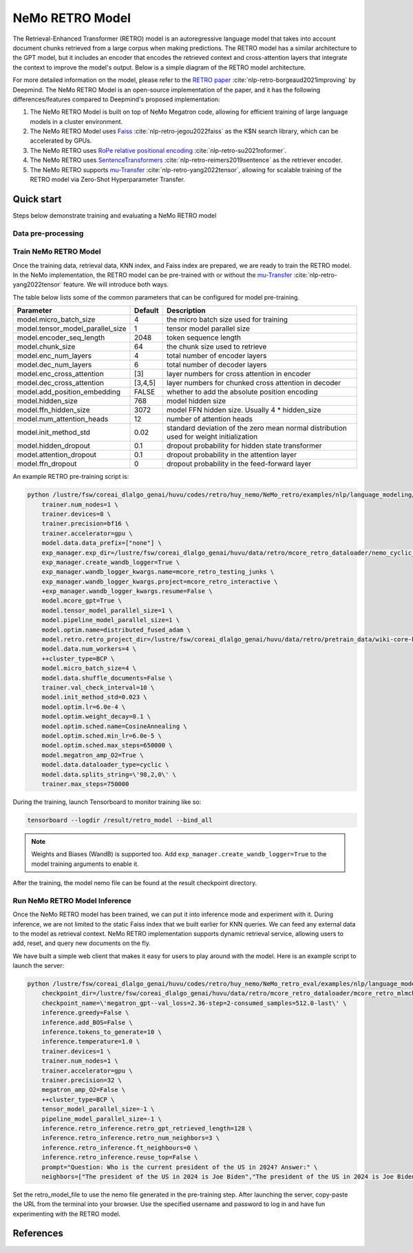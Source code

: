 NeMo RETRO Model
================

The Retrieval-Enhanced Transformer (RETRO) model is an autoregressive language model that takes into account document chunks retrieved from a large 
corpus when making predictions. The RETRO model has a similar architecture to the GPT model, but it includes an encoder that encodes the retrieved 
context and cross-attention layers that integrate the context to improve the model's output. Below is a simple diagram of the RETRO model architecture.

.. image:: images/arch.png
    :align: center
    :width: 800px
    :alt: RETRO model architecture

For more detailed information on the model, please refer to the `RETRO paper <https://arxiv.org/abs/2112.04426>`_ :cite:`nlp-retro-borgeaud2021improving` by Deepmind. 
The NeMo RETRO Model is an open-source implementation of the paper, and it has the following differences/features compared to Deepmind's proposed implementation:

1. The NeMo RETRO Model is built on top of NeMo Megatron code, allowing for efficient training of large language models in a cluster environment.
2. The NeMo RETRO Model uses `Faiss <https://github.com/facebookresearch/faiss>`_ :cite:`nlp-retro-jegou2022faiss` as the K$N search library, which can be accelerated by GPUs. 
3. The NeMo RETRO uses `RoPe relative positional encoding <https://arxiv.org/abs/2104.09864>`_ :cite:`nlp-retro-su2021roformer`. 
4. The NeMo RETRO uses `SentenceTransformers <https://www.sbert.net>`_ :cite:`nlp-retro-reimers2019sentence` as the retriever encoder.
5. The NeMo RETRO supports `mu-Transfer <https://openreview.net/pdf?id=Bx6qKuBM2AD>`_ :cite:`nlp-retro-yang2022tensor`, allowing for scalable training of the RETRO model via Zero-Shot Hyperparameter Transfer.

Quick start
************
Steps below demonstrate training and evaluating a NeMo RETRO model

Data pre-processing
-------------------


Train NeMo RETRO Model
-----------------------

Once the training data, retrieval data, KNN index, and Faiss index are prepared, we are ready to train the RETRO model. In the NeMo implementation, 
the RETRO model can be pre-trained with or without the `mu-Transfer <https://openreview.net/pdf?id=Bx6qKuBM2AD>`_ :cite:`nlp-retro-yang2022tensor` feature. We will introduce both ways.


The table below lists some of the common parameters that can be configured for model pre-training.

+----------------------------------+-------------+----------------------------------------------------------------------------------------+
| **Parameter**                    | **Default** | **Description**                                                                        |
+==================================+=============+========================================================================================+
| model.micro_batch_size           | 4           | the micro batch size used for training                                                 |
+----------------------------------+-------------+----------------------------------------------------------------------------------------+
| model.tensor_model_parallel_size | 1           | tensor model parallel size                                                             |
+----------------------------------+-------------+----------------------------------------------------------------------------------------+
| model.encoder_seq_length         | 2048        | token sequence length                                                                  |
+----------------------------------+-------------+----------------------------------------------------------------------------------------+
| model.chunk_size                 | 64          | the chunk size used to retrieve                                                        |
+----------------------------------+-------------+----------------------------------------------------------------------------------------+
| model.enc_num_layers             | 4           | total number of encoder layers                                                         |
+----------------------------------+-------------+----------------------------------------------------------------------------------------+
| model.dec_num_layers             | 6           | total number of decoder layers                                                         |
+----------------------------------+-------------+----------------------------------------------------------------------------------------+
| model.enc_cross_attention        | [3]         | layer numbers for cross attention in encoder                                           |
+----------------------------------+-------------+----------------------------------------------------------------------------------------+
| model.dec_cross_attention        | [3,4,5]     | layer numbers for chunked cross attention in decoder                                   |
+----------------------------------+-------------+----------------------------------------------------------------------------------------+
| model.add_position_embedding     | FALSE       | whether to add the absolute position encoding                                          |
+----------------------------------+-------------+----------------------------------------------------------------------------------------+
| model.hidden_size                | 768         | model hidden size                                                                      |
+----------------------------------+-------------+----------------------------------------------------------------------------------------+
| model.ffn_hidden_size            | 3072        | model FFN hidden size. Usually 4 * hidden_size                                         |
+----------------------------------+-------------+----------------------------------------------------------------------------------------+
| model.num_attention_heads        | 12          | number of attention heads                                                              |
+----------------------------------+-------------+----------------------------------------------------------------------------------------+
| model.init_method_std            | 0.02        | standard deviation of the zero mean normal distribution used for weight initialization |
+----------------------------------+-------------+----------------------------------------------------------------------------------------+
| model.hidden_dropout             | 0.1         | dropout probability for hidden state transformer                                       |
+----------------------------------+-------------+----------------------------------------------------------------------------------------+
| model.attention_dropout          | 0.1         | dropout probability in the attention layer                                             |
+----------------------------------+-------------+----------------------------------------------------------------------------------------+
| model.ffn_dropout                | 0           | dropout probability in the feed-forward layer                                          |
+----------------------------------+-------------+----------------------------------------------------------------------------------------+

An example RETRO pre-training script is:

.. code-block:: bash

        python /lustre/fsw/coreai_dlalgo_genai/huvu/codes/retro/huy_nemo/NeMo_retro/examples/nlp/language_modeling/megatron_retro_pretraining.py \
            trainer.num_nodes=1 \
            trainer.devices=8 \
            trainer.precision=bf16 \
            trainer.accelerator=gpu \
            model.data.data_prefix=["none"] \
            exp_manager.exp_dir=/lustre/fsw/coreai_dlalgo_genai/huvu/data/retro/mcore_retro_dataloader/nemo_cyclic_eos_wiki_ca5b3989 \
            exp_manager.create_wandb_logger=True \
            exp_manager.wandb_logger_kwargs.name=mcore_retro_testing_junks \
            exp_manager.wandb_logger_kwargs.project=mcore_retro_interactive \
            +exp_manager.wandb_logger_kwargs.resume=False \
            model.mcore_gpt=True \
            model.tensor_model_parallel_size=1 \
            model.pipeline_model_parallel_size=1 \
            model.optim.name=distributed_fused_adam \
            model.retro.retro_project_dir=/lustre/fsw/coreai_dlalgo_genai/huvu/data/retro/pretrain_data/wiki-core-bert-fast \
            model.data.num_workers=4 \
            ++cluster_type=BCP \
            model.micro_batch_size=4 \
            model.data.shuffle_documents=False \
            trainer.val_check_interval=10 \
            model.init_method_std=0.023 \
            model.optim.lr=6.0e-4 \
            model.optim.weight_decay=0.1 \
            model.optim.sched.name=CosineAnnealing \
            model.optim.sched.min_lr=6.0e-5 \
            model.optim.sched.max_steps=650000 \
            model.megatron_amp_O2=True \
            model.data.dataloader_type=cyclic \
            model.data.splits_string=\'98,2,0\' \
            trainer.max_steps=750000


During the training, launch Tensorboard to monitor training like so:

.. code-block:: bash

    tensorboard --logdir /result/retro_model --bind_all

.. note:: Weights and Biases (WandB) is supported too. Add ``exp_manager.create_wandb_logger=True`` to the model training arguments to enable it.

After the training, the model nemo file can be found at the result checkpoint directory.

Run NeMo RETRO Model Inference
-------------------------------

Once the NeMo RETRO model has been trained, we can put it into inference mode and experiment with it. 
During inference, we are not limited to the static Faiss index that we built earlier for KNN queries. 
We can feed any external data to the model as retrieval context. NeMo RETRO implementation supports dynamic retrieval service, 
allowing users to add, reset, and query new documents on the fly.

We have built a simple web client that makes it easy for users to play around with the model. Here is an example script to launch the server:

.. code-block:: bash

        python /lustre/fsw/coreai_dlalgo_genai/huvu/codes/retro/huy_nemo/NeMo_retro_eval/examples/nlp/language_modeling/megatron_retro_eval.py \
            checkpoint_dir=/lustre/fsw/coreai_dlalgo_genai/huvu/data/retro/mcore_retro_dataloader/mcore_retro_mlmcheckpoint_converting/megatron_gpt/checkpoints \
            checkpoint_name=\'megatron_gpt--val_loss=2.36-step=2-consumed_samples=512.0-last\' \
            inference.greedy=False \
            inference.add_BOS=False \
            inference.tokens_to_generate=10 \
            inference.temperature=1.0 \
            trainer.devices=1 \
            trainer.num_nodes=1 \
            trainer.accelerator=gpu \
            trainer.precision=32 \
            megatron_amp_O2=False \
            ++cluster_type=BCP \
            tensor_model_parallel_size=-1 \
            pipeline_model_parallel_size=-1 \
            inference.retro_inference.retro_gpt_retrieved_length=128 \
            inference.retro_inference.retro_num_neighbors=3 \
            inference.retro_inference.ft_neighbours=0 \
            inference.retro_inference.reuse_top=False \
            prompt="Question: Who is the current president of the US in 2024? Answer:" \
            neighbors=["The president of the US in 2024 is Joe Biden","The president of the US in 2024 is Joe Biden","The president of the US in 2024 is Joe Biden"]

Set the retro_model_file to use the nemo file generated in the pre-training step. After launching the server, copy-paste the URL from 
the terminal into your browser. Use the specified username and password to log in and have fun experimenting with the RETRO model.

References
************

.. bibliography:: ../../nlp_all.bib
    :style: plain
    :labelprefix: nlp-retro
    :keyprefix: nlp-retro-
